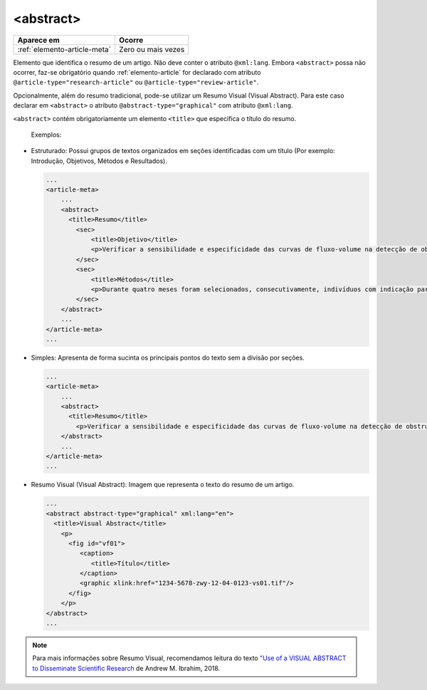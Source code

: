 .. _elemento-abstract:

<abstract>
==========

+------------------------------+--------------------+
| Aparece em                   | Ocorre             |
+==============================+====================+
| :ref:`elemento-article-meta` | Zero ou mais vezes |
+------------------------------+--------------------+



Elemento que identifica o resumo de um artigo. Não deve conter o atributo ``@xml:lang``. Embora ``<abstract>`` possa não ocorrer, faz-se obrigatório quando :ref:`elemento-article` for declarado com atributo ``@article-type="research-article"`` ou ``@article-type="review-article"``.

Opcionalmente, além do resumo tradicional, pode-se utilizar um Resumo Visual (Visual Abstract). Para este caso declarar em ``<abstract>`` o atributo ``@abstract-type="graphical"`` com atributo ``@xml:lang``.


``<abstract>`` contém obrigatoriamente um elemento ``<title>`` que especifica o título do resumo.

 Exemplos:

* Estruturado: Possui grupos de textos organizados em seções identificadas com um título (Por exemplo: Introdução, Objetivos, Métodos e Resultados).

 
  .. code-block:: xml

      ...
      <article-meta>
          ...
          <abstract>
            <title>Resumo</title>
              <sec>
                  <title>Objetivo</title>
                  <p>Verificar a sensibilidade e especificidade das curvas de fluxo-volume na detecção de obstrução da via aérea central (OVAC), e se os critérios qualitativos e quantitativos da curva se relacionam com a localização, o tipo e o grau de obstrução.</p>
              </sec>
              <sec>
                  <title>Métodos</title>
                  <p>Durante quatro meses foram selecionados, consecutivamente, indivíduos com indicação para broncoscopia. Todos efetuaram avaliação clínica, preenchimento de escala de dispneia, curva de fluxo-volume e broncoscopia num intervalo de uma semana. Quatro revisores classificaram a morfologia da curva sem conhecimento dos dados quantitativos, clínicos e broncoscopicos. Um quinto revisor averiguou os critérios morfológicos e quantitativos.</p>
              </sec>
          </abstract>
          ...
      </article-meta>
      ...

* Simples: Apresenta de forma sucinta os principais pontos do texto sem a divisão por seções.

  
  .. code-block:: xml

      ...
      <article-meta>
          ...
          <abstract>
            <title>Resumo</title>
              <p>Verificar a sensibilidade e especificidade das curvas de fluxo-volume na detecção de obstrução da via aérea central (OVAC), e se os critérios qualitativos e quantitativos da curva se relacionam com a localização, o tipo e o grau de obstrução. Métodos: Durante quatro meses foram selecionados, consecutivamente, indivíduos com indicação para broncoscopia. Todos efetuaram avaliação clínica, preenchimento de escala de dispneia, curva de fluxo-volume e broncoscopia num intervalo de uma semana. Quatro revisores classificaram a morfologia da curva sem conhecimento dos dados quantitativos, clínicos e broncoscopicos. Um quinto revisor averiguou os critérios morfológicos e quantitativos.</p>
          </abstract>
          ...
      </article-meta>
      ...

* Resumo Visual (Visual Abstract): Imagem que representa o texto do resumo de um artigo.


  .. code-block:: xml

      ...
      <abstract abstract-type="graphical" xml:lang="en">
        <title>Visual Abstract</title>
          <p>
            <fig id="vf01">                 
               <caption>
                  <title>Título</title>  
               </caption>  
               <graphic xlink:href="1234-5678-zwy-12-04-0123-vs01.tif"/>                 
            </fig>
          </p>  
      </abstract>
      ...

.. note:: Para mais informações sobre Resumo Visual, recomendamos leitura do texto `"Use of a VISUAL ABSTRACT to Disseminate Scientific Research <https://static1.squarespace.com/static/5854aaa044024321a353bb0d/t/5a527aa89140b76bbfb2028a/1515354827682/VisualAbstract_Primer_v4_1.pdf>`_ de Andrew M. Ibrahim, 2018. 

.. {"reviewed_on": "20160728", "by": "gandhalf_thewhite@hotmail.com"}
